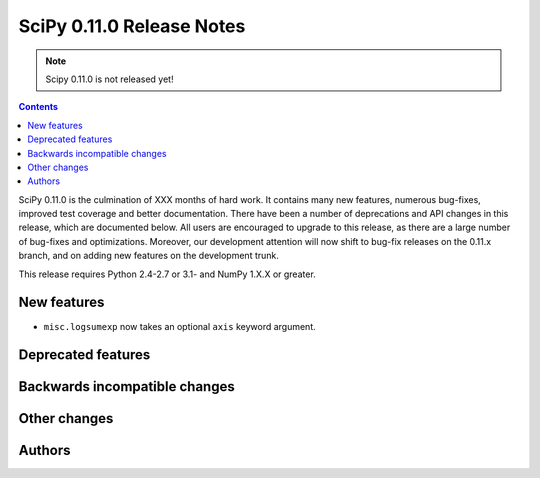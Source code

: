 ==========================
SciPy 0.11.0 Release Notes
==========================

.. note:: Scipy 0.11.0 is not released yet!

.. contents::

SciPy 0.11.0 is the culmination of XXX months of hard work. It contains
many new features, numerous bug-fixes, improved test coverage and
better documentation.  There have been a number of deprecations and
API changes in this release, which are documented below.  All users
are encouraged to upgrade to this release, as there are a large number
of bug-fixes and optimizations.  Moreover, our development attention
will now shift to bug-fix releases on the 0.11.x branch, and on adding
new features on the development trunk.

This release requires Python 2.4-2.7 or 3.1- and NumPy 1.X.X or greater.


New features
============

* ``misc.logsumexp`` now takes an optional ``axis`` keyword argument.


Deprecated features
===================


Backwards incompatible changes
==============================
 

Other changes
=============


Authors
=======

